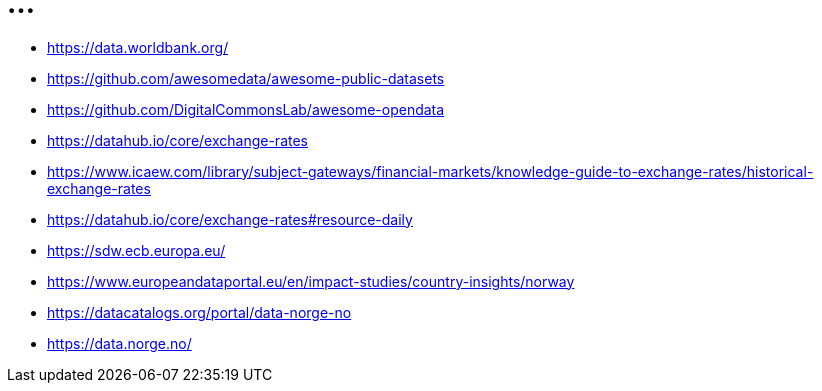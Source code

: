 = ...

* https://data.worldbank.org/
* https://github.com/awesomedata/awesome-public-datasets
* https://github.com/DigitalCommonsLab/awesome-opendata
* https://datahub.io/core/exchange-rates

* https://www.icaew.com/library/subject-gateways/financial-markets/knowledge-guide-to-exchange-rates/historical-exchange-rates
* https://datahub.io/core/exchange-rates#resource-daily

* https://sdw.ecb.europa.eu/


* https://www.europeandataportal.eu/en/impact-studies/country-insights/norway

* https://datacatalogs.org/portal/data-norge-no
* https://data.norge.no/
